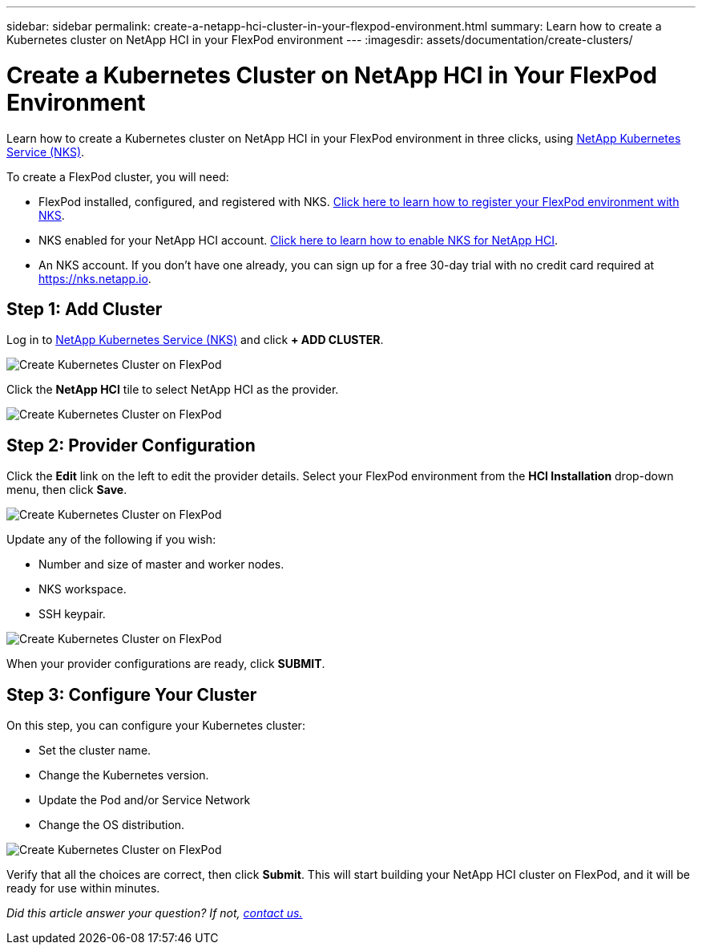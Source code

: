 ---
sidebar: sidebar
permalink: create-a-netapp-hci-cluster-in-your-flexpod-environment.html
summary: Learn how to create a Kubernetes cluster on NetApp HCI in your FlexPod environment
---
:imagesdir: assets/documentation/create-clusters/

= Create a Kubernetes Cluster on NetApp HCI in Your FlexPod Environment

Learn how to create a Kubernetes cluster on NetApp HCI in your FlexPod environment in three clicks, using https://nks.netapp.io[NetApp Kubernetes Service (NKS)].

To create a FlexPod cluster, you will need:

* FlexPod installed, configured, and registered with NKS. https://docs.netapp.com/us-en/kubernetes-service/flexpod-register-your-environment-with-nks.html[Click here to learn how to register your FlexPod environment with NKS].
* NKS enabled for your NetApp HCI account. https://docs.netapp.com/us-en/kubernetes-service/hci-enable-nks-for-netapp-hci.html[Click here to learn how to enable NKS for NetApp HCI].
* An NKS account. If you don't have one already, you can sign up for a free 30-day trial with no credit card required at https://nks.netapp.io.

== Step 1: Add Cluster

Log in to https://nks.netapp.io[NetApp Kubernetes Service (NKS)] and click **+ ADD CLUSTER**.

image::create-kubernetes-cluster-on-flexpod-01.png?raw=true[Create Kubernetes Cluster on FlexPod]

Click the **NetApp HCI** tile to select NetApp HCI as the provider.

image::create-kubernetes-cluster-on-flexpod-02.png?raw=true[Create Kubernetes Cluster on FlexPod]

== Step 2: Provider Configuration

Click the **Edit** link on the left to edit the provider details. Select your FlexPod environment from the **HCI Installation** drop-down menu, then click **Save**.

image::create-kubernetes-cluster-on-flexpod-03.png?raw=true[Create Kubernetes Cluster on FlexPod]

Update any of the following if you wish:

* Number and size of master and worker nodes.
* NKS workspace.
* SSH keypair.

image::create-kubernetes-cluster-on-flexpod-04.png?raw=true[Create Kubernetes Cluster on FlexPod]

When your provider configurations are ready, click **SUBMIT**.

== Step 3: Configure Your Cluster

On this step, you can configure your Kubernetes cluster:

* Set the cluster name.
* Change the Kubernetes version.
* Update the Pod and/or Service Network
* Change the OS distribution.

image::create-kubernetes-cluster-on-flexpod-05.png?raw=true[Create Kubernetes Cluster on FlexPod]

Verify that all the choices are correct, then click **Submit**. This will start building your NetApp HCI cluster on FlexPod, and it will be ready for use within minutes.

_Did this article answer your question? If not, mailto:nks@netapp.com[contact us.]_
